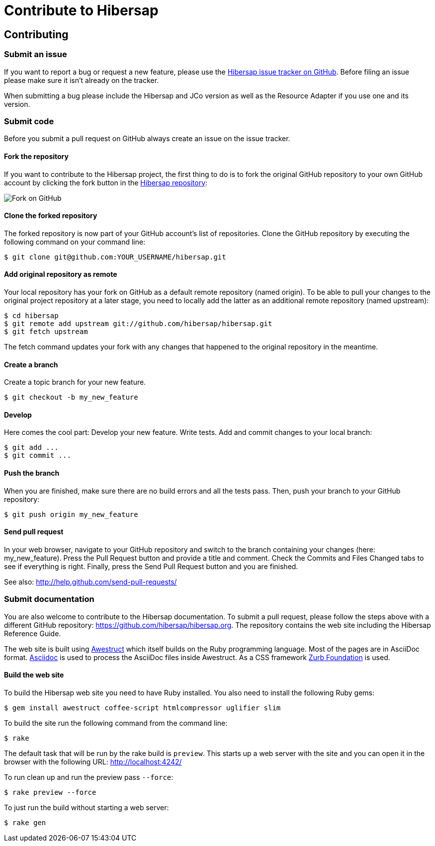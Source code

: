 = Contribute to Hibersap
:page-layout: base
:idprefix:
ifdef::env-github[:idprefix: user-content-]
:idseparator: -
:source-language: java
:language: {source-language}


== Contributing


=== Submit an issue

If you want to report a bug or request a new feature, please use the
link:https://github.com/hibersap/hibersap/issues[Hibersap issue tracker on GitHub].
Before filing an issue please make sure it isn't already on the tracker.

When submitting a bug please include the Hibersap and JCo version as well as the
Resource Adapter if you use one and its version.


=== Submit code

Before you submit a pull request on GitHub always create an issue on the issue tracker.


==== Fork the repository

If you want to contribute to the Hibersap project, the first thing to do is to fork the original GitHub repository to your own GitHub account by clicking the fork button in the link:https://github.com/hibersap/hibersap[Hibersap repository]:

image:/img/GitHubFork.png[Fork on GitHub]


==== Clone the forked repository

The forked repository is now part of your GitHub account's list of repositories. Clone the GitHub repository by executing the following command on your command line:

----
$ git clone git@github.com:YOUR_USERNAME/hibersap.git
----


==== Add original repository as remote

Your local repository has your fork on GitHub as a default remote repository (named origin). To be able to pull your changes to the original project repository at a later stage, you need to locally add the latter as an additional remote repository (named upstream):

----
$ cd hibersap
$ git remote add upstream git://github.com/hibersap/hibersap.git
$ git fetch upstream
----

The fetch command updates your fork with any changes that happened to the original repository in the meantime.


==== Create a branch

Create a topic branch for your new feature.

----
$ git checkout -b my_new_feature
----


==== Develop

Here comes the cool part: Develop your new feature. Write tests. Add and commit changes to your local branch:

----
$ git add ...
$ git commit ...
----


==== Push the branch

When you are finished, make sure there are no build errors and all the tests pass. Then, push your branch to your GitHub repository:

----
$ git push origin my_new_feature
----


==== Send pull request

In your web browser, navigate to your GitHub repository and switch to the branch containing your changes (here: my_new_feature).
Press the Pull Request button and provide a title and comment. Check the Commits and Files Changed tabs to see if everything is right.
Finally, press the Send Pull Request button and you are finished.

See also: http://help.github.com/send-pull-requests/


=== Submit documentation

You are also welcome to contribute to the Hibersap documentation.
To submit a pull request, please follow the steps above with a different GitHub repository:
link:https://github.com/hibersap/hibersap.org[].
The repository contains the web site including the Hibersap Reference Guide.

The web site is built using link:http://awestruct.org[Awestruct] which itself builds on the Ruby programming language.
Most of the pages are in AsciiDoc format.
link:http://asciidoctor.org[Asciidoc] is used to process the AsciiDoc files inside Awestruct.
As a CSS framework link:http://foundation.zurb.com/[Zurb Foundation] is used.


==== Build the web site

To build the Hibersap web site you need to have Ruby installed. You also need to install the following Ruby gems:

----
$ gem install awestruct coffee-script htmlcompressor uglifier slim
----

To build the site run the following command from the command line:

----
$ rake
----

The default task that will be run by the rake build is `preview`.
This starts up a web server with the site and you can open it in the browser with the following URL:
link:http://localhost:4242/[]

To run clean up and run the preview pass `--force`:

----
$ rake preview --force
----

To just run the build without starting a web server:

----
$ rake gen
----